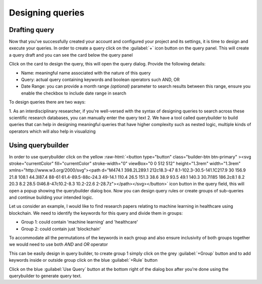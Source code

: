 *****************
Designing queries
*****************

Drafting query
==============

.. role::  raw-html(raw)
    :format: html

Now that you've successfully created your account and configured your project and its settings,
it is time to design and execute your queries.
In order to create a query click on the :guilabel:`+` icon button on the query panel.
This will create a query draft and you can see the card below the query panel

.. image:: /images/tutorials/queries/draft/query_draft_card.png

Click on the card to design the query, this will open the query dialog. Provide the following details:

* Name: meaningful name associated with the nature of this query
* Query: actual query containing keywords and boolean operators such AND, OR
* Date Range: you can provide a month range `(optional)` parameter to search results between this range, ensure you enable the checkbox to include date range in search

To design queries there are two ways:

1. As an interdisciplinary researcher, if you're well-versed with the syntax of designing queries to search across these
scientific research databases, you can manually enter the query text
2. We have a tool called querybuilder to build queries that can help in designing meaningful queries that have higher
complexity such as nested logic, multiple kinds of operators which will also help in visualizing

Using querybuilder
==================
In order to use querybuilder click on the yellow :raw-html:`<button type="button" class="builder-btn btn-primary" ><svg stroke="currentColor" fill="currentColor" stroke-width="0" viewBox="0 0 512 512" height="1.3rem" width="1.3rem" xmlns="http://www.w3.org/2000/svg"><path d="M474.1 398.2L289.1 212c18.3-47 8.1-102.3-30.5-141.1C217.9 30 156.9 21.8 108.1 44.3l87.4 88-61 61.4-89.5-88c-24.3 49-14.1 110.4 26.5 151.3 38.6 38.9 93.5 49.1 140.3 30.7l185 186.2c8.1 8.2 20.3 8.2 28.5 0l46.8-47c10.2-8.3 10.2-22.6 2-28.7z"></path></svg></button>` icon
button in the query field, this will open a popup
showing the querybuilder dialog box. Now you can design query rules or create groups of sub-queries and continue building your intended logic.

Let us consider an example, I would like to find research papers relating to machine learning in healthcare using blockchain.
We need to identify the keywords for this query and divide them in groups:

* Group 1: could contain 'machine learning' and 'healthcare'
* Group 2: could contain just 'blockchain'

To accommodate all the permutations of the keywords in each group and also ensure inclusivity of both groups together
we would need to use both `AND` and `OR` operator

This can be easily design in query builder, to create group 1 simply click on the grey :guilabel:`+Group` button
and to add keywords inside or outside group click on the blue :guilabel:`+Rule` button

.. image:: /images/tutorials/queries/draft/querybuilder.png

Click on the blue :guilabel:`Use Query` button at the bottom right of the dialog box
after you're done using the querybuilder to generate query text.
